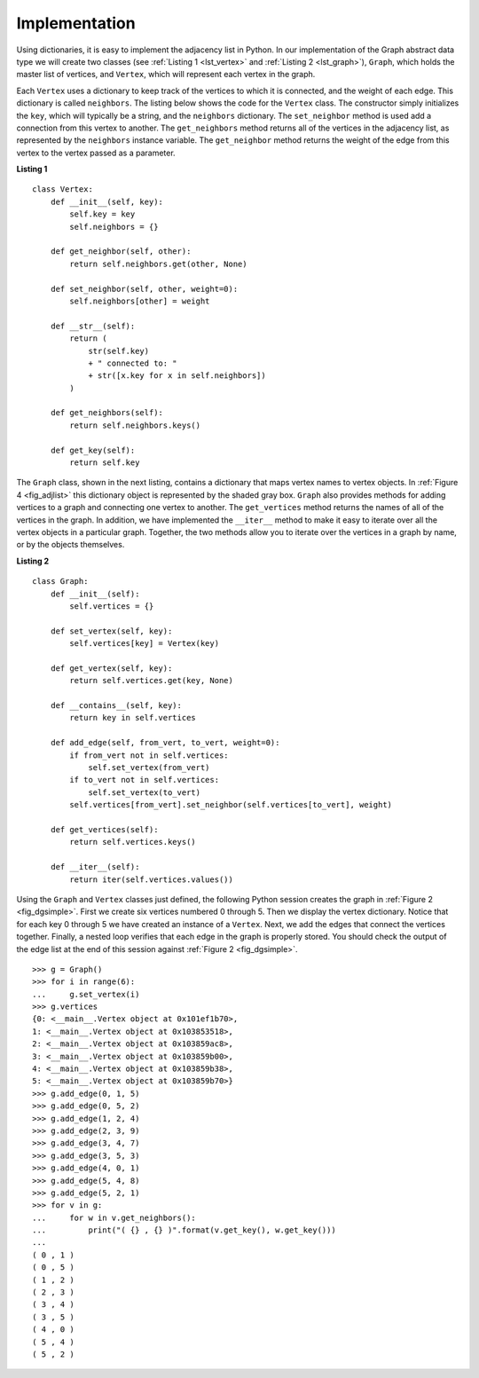 ..  Copyright (C)  Brad Miller, David Ranum
    This work is licensed under the Creative Commons Attribution-NonCommercial-ShareAlike 4.0 International License. To view a copy of this license, visit http://creativecommons.org/licenses/by-nc-sa/4.0/.


Implementation
~~~~~~~~~~~~~~

Using dictionaries, it is easy to implement the adjacency list in
Python. In our implementation of the Graph abstract data type we will
create two classes (see :ref:`Listing 1 <lst_vertex>` and :ref:`Listing 2 <lst_graph>`), ``Graph``, which holds the master list of vertices,
and ``Vertex``, which will represent each vertex in the graph.

Each ``Vertex`` uses a dictionary to keep track of the vertices to which
it is connected, and the weight of each edge. This dictionary is called
``neighbors``. The listing below shows the code for the ``Vertex``
class. The constructor simply initializes the ``key``, which will
typically be a string, and the ``neighbors`` dictionary. The
``set_neighbor`` method is used add a connection from this vertex to
another. The ``get_neighbors`` method returns all of the vertices in
the adjacency list, as represented by the ``neighbors`` instance
variable. The ``get_neighbor`` method returns the weight of the edge from
this vertex to the vertex passed as a parameter.

.. _lst_vertex:

**Listing 1**

::

    class Vertex:
        def __init__(self, key):
            self.key = key
            self.neighbors = {}

        def get_neighbor(self, other):
            return self.neighbors.get(other, None)

        def set_neighbor(self, other, weight=0):
            self.neighbors[other] = weight

        def __str__(self):
            return (
                str(self.key)
                + " connected to: "
                + str([x.key for x in self.neighbors])
            )

        def get_neighbors(self):
            return self.neighbors.keys()

        def get_key(self):
            return self.key

The ``Graph`` class, shown in the next listing, contains a dictionary
that maps vertex names to vertex objects. In :ref:`Figure 4 <fig_adjlist>` this
dictionary object is represented by the shaded gray box. ``Graph`` also
provides methods for adding vertices to a graph and connecting one
vertex to another. The ``get_vertices`` method returns the names of all
of the vertices in the graph. In addition, we have implemented the
``__iter__`` method to make it easy to iterate over all the vertex
objects in a particular graph. Together, the two methods allow you to
iterate over the vertices in a graph by name, or by the objects
themselves.

.. _lst_graph:

**Listing 2**

::

    class Graph:
        def __init__(self):
            self.vertices = {}

        def set_vertex(self, key):
            self.vertices[key] = Vertex(key)

        def get_vertex(self, key):
            return self.vertices.get(key, None)

        def __contains__(self, key):
            return key in self.vertices

        def add_edge(self, from_vert, to_vert, weight=0):
            if from_vert not in self.vertices:
                self.set_vertex(from_vert)
            if to_vert not in self.vertices:
                self.set_vertex(to_vert)
            self.vertices[from_vert].set_neighbor(self.vertices[to_vert], weight)

        def get_vertices(self):
            return self.vertices.keys()

        def __iter__(self):
            return iter(self.vertices.values())

Using the ``Graph`` and ``Vertex`` classes just defined, the following
Python session creates the graph in :ref:`Figure 2 <fig_dgsimple>`. First we
create six vertices numbered 0 through 5. Then we display the vertex
dictionary. Notice that for each key 0 through 5 we have created an
instance of a ``Vertex``. Next, we add the edges that connect the
vertices together. Finally, a nested loop verifies that each edge in the
graph is properly stored. You should check the output of the edge list
at the end of this session against :ref:`Figure 2 <fig_dgsimple>`.

::

    >>> g = Graph()
    >>> for i in range(6):
    ...     g.set_vertex(i)
    >>> g.vertices
    {0: <__main__.Vertex object at 0x101ef1b70>,
    1: <__main__.Vertex object at 0x103853518>,
    2: <__main__.Vertex object at 0x103859ac8>,
    3: <__main__.Vertex object at 0x103859b00>,
    4: <__main__.Vertex object at 0x103859b38>,
    5: <__main__.Vertex object at 0x103859b70>}
    >>> g.add_edge(0, 1, 5)
    >>> g.add_edge(0, 5, 2)
    >>> g.add_edge(1, 2, 4)
    >>> g.add_edge(2, 3, 9)
    >>> g.add_edge(3, 4, 7)
    >>> g.add_edge(3, 5, 3)
    >>> g.add_edge(4, 0, 1)
    >>> g.add_edge(5, 4, 8)
    >>> g.add_edge(5, 2, 1)
    >>> for v in g:
    ...     for w in v.get_neighbors():
    ...         print("( {} , {} )".format(v.get_key(), w.get_key()))
    ...
    ( 0 , 1 )
    ( 0 , 5 )
    ( 1 , 2 )
    ( 2 , 3 )
    ( 3 , 4 )
    ( 3 , 5 )
    ( 4 , 0 )
    ( 5 , 4 )
    ( 5 , 2 )
